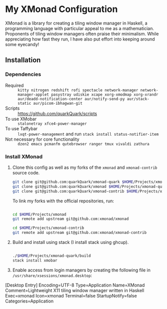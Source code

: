 * My XMonad Configuration

XMonad is a library for creating a tiling window manager in Haskell, a programming language with particular appeal to me as a mathematician. Proponents of tiling window managers often praise their minimalism. While appreciating how fast they run, I have also put effort into keeping around some eyecandy!

** Installation

*** Dependencies

- Required :: =kitty nitrogen redshift rofi spectacle network-manager network-manager-applet pasystray udiskie xcape xorg-xmodmap xorg-xrandr aur/deadd-notification-center aur/notify-send-py aur/stack-static aur/picom-ibhagwan-git=
- Scripts :: https://github.com/quarkQuark/scripts
- To use XMobar :: =stalonetray xfce4-power-manager=
- To use Taffybar :: =lxqt-power-management= and run =stack install status-notifier-item=
- Not necessary for core functionality :: =dzen2 emacs pcmanfm qutebrowser ranger tmux vivaldi zathura=

*** Install XMonad

1. Clone this config as well as my forks of the =xmonad= and =xmonad-contrib= source code.

   #+begin_src sh
     git clone git@github.com:quarkQuark/xmonad-quark $HOME/Projects/xmonad-quark
     git clone git@github.com:quarkQuark/xmonad $HOME/Projects/xmonad-quark
     git clone git@github.com:quarkQuark/xmonad-contrib $HOME/Projects/xmonad-quark
   #+end_src

   To link my forks with the official repositories, run:

   #+begin_src sh

     cd $HOME/Projects/xmonad
     git remote add upstream git@github.com:xmonad/xmonad

     cd $HOME/Projects/xmonad-contrib
     git remote add upstream git@github.com:xmonad/xmonad-contrib

   #+end_src

2. Build and install using stack (I install stack using ghcup).

   #+begin_src sh

     ./$HOME/Projects/xmonad-quark/build
     stack install xmobar

   #+end_src

3. Enable access from login managers by creating the following file in =/usr/share/xsessions/xmonad.desktop=:

#+begin_example conf
  [Desktop Entry]
  Encoding=UTF-8
  Type=Application
  Name=XMonad
  Comment=Lightweight X11 tiling window manager written in Haskell
  Exec=xmonad
  Icon=xmonad
  Terminal=false
  StartupNotify=false
  Categories=Application
#+end_example
